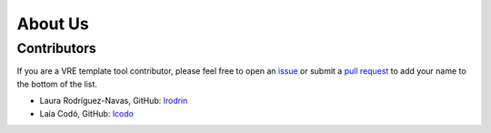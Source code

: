 About Us
========

Contributors
------------

If you are a VRE template tool contributor, please feel free to
open an `issue <https://github.com/inab/vre_template_tool/issues/new>`_ or
submit a `pull request <https://github.com/inab/vre_template_tool/pulls>`_
to add your name to the bottom of the list.

- Laura Rodríguez-Navas, GitHub: `lrodrin <https://github.com/lrodrin>`_
- Laia Codó, GitHub: `lcodo <https://github.com/lcodo>`_
